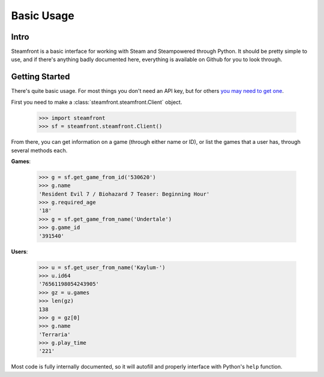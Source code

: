 Basic Usage
======================================

Intro
--------------------------------------

Steamfront is a basic interface for working with Steam and Steampowered through Python. It should be pretty simple to use, and if there's anything badly documented here, everything is available on Github for you to look through.

Getting Started
--------------------------------------

There's quite basic usage. For most things you don't need an API key, but for others `you may need to get one`__.

__ https://steamcommunity.com/dev/apikey

First you need to make a :class:`steamfront.steamfront.Client` object.

	>>> import steamfront
	>>> sf = steamfront.steamfront.Client()

From there, you can get information on a game (through either name or ID), or list the games that a user has, through several methods each.

**Games**:

	>>> g = sf.get_game_from_id('530620')
	>>> g.name
	'Resident Evil 7 / Biohazard 7 Teaser: Beginning Hour'
	>>> g.required_age
	'18'
	>>> g = sf.get_game_from_name('Undertale')
	>>> g.game_id
	'391540'


**Users**:

	>>> u = sf.get_user_from_name('Kaylum-')
	>>> u.id64
	'76561198054243905'
	>>> gz = u.games
	>>> len(gz)
	138
	>>> g = gz[0]
	>>> g.name
	'Terraria'
	>>> g.play_time
	'221'


Most code is fully internally documented, so it will autofill and properly interface with Python's ``help`` function.
